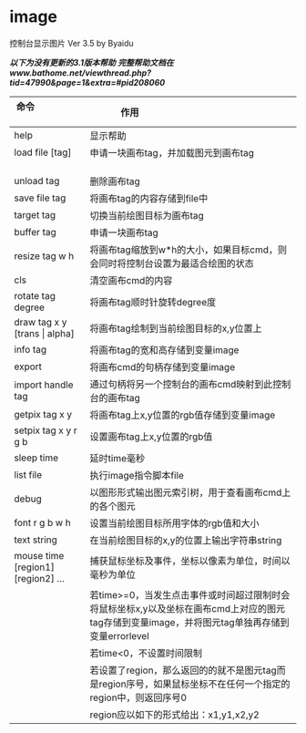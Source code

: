 * image
控制台显示图片 Ver 3.5 by Byaidu

/*以下为没有更新的3.1版本帮助*/
/*完整帮助文档在www.bathome.net/viewthread.php?tid=47990&page=1&extra=#pid208060*/

| 命令                             | 作用                                                   |
|----------------------------------+--------------------------------------------------------|
| help                             | 显示帮助                                               |
| load file [tag]                  | 申请一块画布tag，并加载图元到画布tag                   |
| unload tag                       | 删除画布tag                                            |
| save file tag                    | 将画布tag的内容存储到file中                            |
| target tag                       | 切换当前绘图目标为画布tag                              |
| buffer tag                       | 申请一块画布tag                                        |
| resize tag w h                   | 将画布tag缩放到w*h的大小，如果目标cmd，则会同时将控制台设置为最适合绘图的状态|
| cls                              | 清空画布cmd的内容                                      |
| rotate tag degree                | 将画布tag顺时针旋转degree度                            |
| draw tag x y [trans \vert{} alpha] | 将画布tag绘制到当前绘图目标的x,y位置上               |
| info tag                         | 将画布tag的宽和高存储到变量image                       |
| export                           | 将画布cmd的句柄存储到变量image                         |
| import handle tag                | 通过句柄将另一个控制台的画布cmd映射到此控制台的画布tag |
| getpix tag x y                   | 将画布tag上x,y位置的rgb值存储到变量image               |
| setpix tag x y r g b             | 设置画布tag上x,y位置的rgb值                            |
| sleep time                       | 延时time毫秒                                           |
| list file                        | 执行image指令脚本file                                  |
| debug                            | 以图形形式输出图元索引树，用于查看画布cmd上的各个图元  |
| font r g b w h                   | 设置当前绘图目标所用字体的rgb值和大小                  |
| text string                      | 在当前绘图目标的x,y的位置上输出字符串string            |
| mouse time [region1] [region2] ...| 捕获鼠标坐标及事件，坐标以像素为单位，时间以毫秒为单位|
|                                  | 若time>=0，当发生点击事件或时间超过限制时会将鼠标坐标x,y以及坐标在画布cmd上对应的图元tag存储到变量image，并将图元tag单独再存储到变量errorlevel|
|                                  | 若time<0，不设置时间限制                               |
|                                  | 若设置了region，那么返回的的就不是图元tag而是region序号，如果鼠标坐标不在任何一个指定的region中，则返回序号0|
|                                  | region应以如下的形式给出：x1,y1,x2,y2                  |

[[https://images2018.cnblogs.com/blog/1123683/201802/1123683-20180223134856925-1663767861.jpg]]
